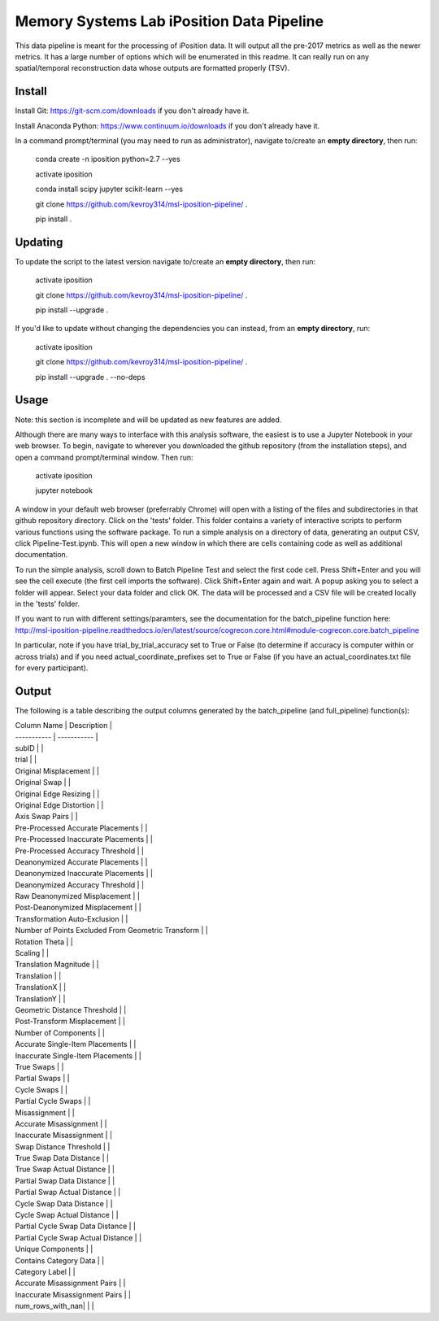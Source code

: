 Memory Systems Lab iPosition Data Pipeline
==========================================

This data pipeline is meant for the processing of iPosition data. It will output all the pre-2017 metrics as well as the newer metrics. It has a large number of options which will be enumerated in this readme. It can really run on any spatial/temporal reconstruction data whose outputs are formatted properly (TSV).

Install
-------

Install Git: https://git-scm.com/downloads if you don't already have it.

Install Anaconda Python: https://www.continuum.io/downloads if you don't already have it.

In a command prompt/terminal (you may need to run as administrator), navigate to/create an **empty directory**, then run:

    conda create -n iposition python=2.7 --yes
    
    activate iposition
    
    conda install scipy jupyter scikit-learn --yes
    
    git clone https://github.com/kevroy314/msl-iposition-pipeline/ .
    
    pip install .
    

Updating
--------

To update the script to the latest version navigate to/create an **empty directory**, then run:

    activate iposition
    
    git clone https://github.com/kevroy314/msl-iposition-pipeline/ .
    
    pip install --upgrade .
    

If you'd like to update without changing the dependencies you can instead, from an **empty directory**, run:


    activate iposition
    
    git clone https://github.com/kevroy314/msl-iposition-pipeline/ .
    
    pip install --upgrade . --no-deps
    

Usage
-----

Note: this section is incomplete and will be updated as new features are added.

Although there are many ways to interface with this analysis software, the easiest is to use a Jupyter Notebook in your web browser. To begin, navigate to wherever you downloaded the github repository (from the installation steps), and open a command prompt/terminal window. Then run:

    activate iposition
    
    jupyter notebook
    

A window in your default web browser (preferrably Chrome) will open with a listing of the files and subdirectories in that github repository directory. Click on the 'tests' folder. This folder contains a variety of interactive scripts to perform various functions using the software package. To run a simple analysis on a directory of data, generating an output CSV, click Pipeline-Test.ipynb. This will open a new window in which there are cells containing code as well as additional documentation.

To run the simple analysis, scroll down to Batch Pipeline Test and select the first code cell. Press Shift+Enter and you will see the cell execute (the first cell imports the software). Click Shift+Enter again and wait. A popup asking you to select a folder will appear. Select your data folder and click OK. The data will be processed and a CSV file will be created locally in the 'tests' folder. 

If you want to run with different settings/paramters, see the documentation for the batch_pipeline function here: http://msl-iposition-pipeline.readthedocs.io/en/latest/source/cogrecon.core.html#module-cogrecon.core.batch_pipeline

In particular, note if you have trial_by_trial_accuracy set to True or False (to determine if accuracy is computer within or across trials) and if you need actual_coordinate_prefixes set to True or False (if you have an actual_coordinates.txt file for every participant).

Output
--------

The following is a table describing the output columns generated by the batch_pipeline (and full_pipeline) function(s):

| Column Name | Description |
| ----------- | ----------- |
| subID |  |
| trial |  |
| Original Misplacement |  |
| Original Swap |  |
| Original Edge Resizing |  |
| Original Edge Distortion |  |
| Axis Swap Pairs |  |
| Pre-Processed Accurate Placements |  |
| Pre-Processed Inaccurate Placements |  |
| Pre-Processed Accuracy Threshold |  |
| Deanonymized Accurate Placements |  |
| Deanonymized Inaccurate Placements |  |
| Deanonymized Accuracy Threshold |  |
| Raw Deanonymized Misplacement |  |
| Post-Deanonymized Misplacement |  |
| Transformation Auto-Exclusion |  |
| Number of Points Excluded From Geometric Transform |  |
| Rotation Theta |  |
| Scaling |  |
| Translation Magnitude |  |
| Translation |  |
| TranslationX |  |
| TranslationY |  |
| Geometric Distance Threshold |  |
| Post-Transform Misplacement |  |
| Number of Components |  |
| Accurate Single-Item Placements |  |
| Inaccurate Single-Item Placements |  |
| True Swaps |  |
| Partial Swaps |  |
| Cycle Swaps |  |
| Partial Cycle Swaps |  |
| Misassignment |  |
| Accurate Misassignment |  |
| Inaccurate Misassignment |  |
| Swap Distance Threshold |  |
| True Swap Data Distance |  |
| True Swap Actual Distance |  |
| Partial Swap Data Distance |  |
| Partial Swap Actual Distance |  |
| Cycle Swap Data Distance |  |
| Cycle Swap Actual Distance |  |
| Partial Cycle Swap Data Distance |  |
| Partial Cycle Swap Actual Distance |  |
| Unique Components |  |
| Contains Category Data |  |
| Category Label |  |
| Accurate Misassignment Pairs |  |
| Inaccurate Misassignment Pairs |  |
| num_rows_with_nan| |  |
